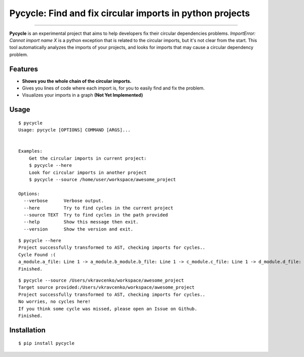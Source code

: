 Pycycle: Find and fix circular imports in python projects
=========================================================

.. image:: https://img.shields.io/pypi/v/pycycle.svg
    :target: https://pypi.python.org/pypi/pycycle

.. image:: https://img.shields.io/pypi/l/pycycle.svg
    :target: https://pypi.python.org/pypi/pycycle

.. image:: https://img.shields.io/pypi/wheel/pycycle.svg
    :target: https://pypi.python.org/pypi/pycycle

.. image:: https://img.shields.io/pypi/pyversions/pipenv.svg
    :target: https://pypi.python.org/pypi/pycycle

.. image:: https://travis-ci.org/bndr/pycycle.svg?branch=master
    :target: https://travis-ci.org/bndr/pycycle

---------------


**Pycycle** is an experimental project that aims to help developers fix their circular dependencies problems.
`ImportError: Cannot import name X` is a python exception that is related to the circular imports, but it's not clear from the start.
This tool automatically analyzes the imports of your projects, and looks for imports that may cause a circular dependency problem.

Features
--------

- **Shows you the whole chain of the circular imports.**
- Gives you lines of code where each import is, for you to easily find and fix the problem.
- Visualizes your imports in a graph **(Not Yet Implemented)**



Usage
-----

::

    $ pycycle
    Usage: pycycle [OPTIONS] COMMAND [ARGS]...


    Examples:
        Get the circular imports in current project:
        $ pycycle --here
        Look for circular imports in another project
        $ pycycle --source /home/user/workspace/awesome_project

    Options:
      --verbose      Verbose output.
      --here         Try to find cycles in the current project
      --source TEXT  Try to find cycles in the path provided
      --help         Show this message then exit.
      --version      Show the version and exit.

::

    $ pycycle --here
    Project successfully transformed to AST, checking imports for cycles..
    Cycle Found :(
    a_module.a_file: Line 1 -> a_module.b_module.b_file: Line 1 -> c_module.c_file: Line 1 -> d_module.d_file: Line 1 =>> a_module.a_file
    Finished.

::

    $ pycycle --source /Users/vkravcenko/workspace/awesome_project
    Target source provided:/Users/vkravcenko/workspace/awesome_project
    Project successfully transformed to AST, checking imports for cycles..
    No worries, no cycles here!
    If you think some cycle was missed, please open an Issue on Github.
    Finished.


Installation
------------

::

    $ pip install pycycle


